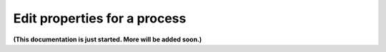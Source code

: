 Edit properties for a process
=============================

**(This documentation is just started. More will be added soon.)**